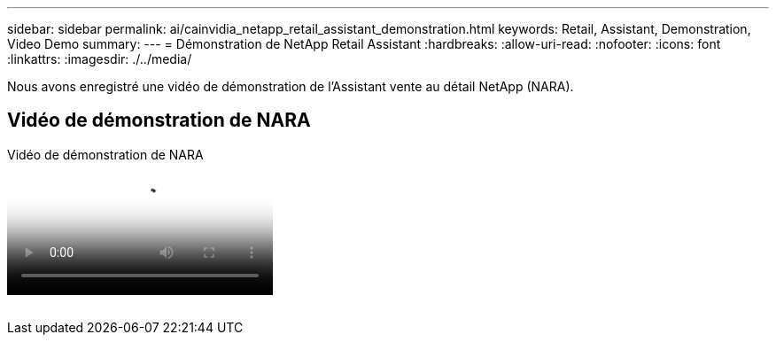 ---
sidebar: sidebar 
permalink: ai/cainvidia_netapp_retail_assistant_demonstration.html 
keywords: Retail, Assistant, Demonstration, Video Demo 
summary:  
---
= Démonstration de NetApp Retail Assistant
:hardbreaks:
:allow-uri-read: 
:nofooter: 
:icons: font
:linkattrs: 
:imagesdir: ./../media/


[role="lead"]
Nous avons enregistré une vidéo de démonstration de l'Assistant vente au détail NetApp (NARA).



== Vidéo de démonstration de NARA

.Vidéo de démonstration de NARA
video::b4aae689-31b5-440c-8dde-ac050140ece7[panopto]
image:cainvidia_image4.png[""]
